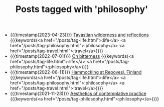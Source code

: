 #+TITLE: Posts tagged with 'philosophy'
#+ATTR_HTML: :class posts-list
- {{{timestamp(2023-04-23)}}} [[file:pilgrimages-2023-torronsuo-liesjarvi.org][Tavastian wilderness and reflections]] {{{keywords(<a href="/posts/tag-life.html">:life</a> <a href="/posts/tag-philosophy.html">:philosophy</a> <a href="/posts/tag-travel.html">:travel</a>)}}}
- {{{timestamp(2022-07-01)}}} [[file:on-bitterness.org][On bitterness]] {{{keywords(<a href="/posts/tag-life.html">:life</a> <a href="/posts/tag-philosophy.html">:philosophy</a>)}}}
- {{{timestamp(2022-06-11)}}} [[file:pilgrimages-2022-repovesi.org][Hammocking at Repovesi, Finland]] {{{keywords(<a href="/posts/tag-life.html">:life</a> <a href="/posts/tag-philosophy.html">:philosophy</a> <a href="/posts/tag-travel.html">:travel</a>)}}}
- {{{timestamp(2021-11-23)}}} [[file:aesthetics.org][Aesthetics of contemplative practice]] {{{keywords(<a href="/posts/tag-philosophy.html">:philosophy</a>)}}}
